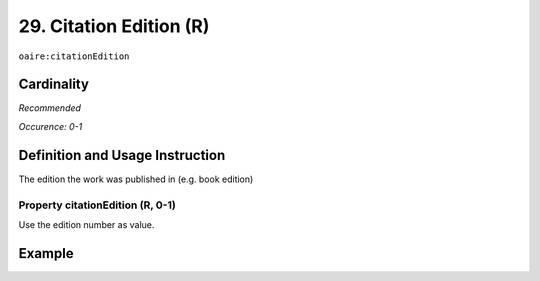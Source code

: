 .. _aire:citationEdition:

29. Citation Edition (R)
========================

``oaire:citationEdition``

Cardinality
~~~~~~~~~~~

*Recommended*

*Occurence: 0-1*

Definition and Usage Instruction
~~~~~~~~~~~~~~~~~~~~~~~~~~~~~~~~

The edition the work was published in (e.g. book edition)

Property citationEdition (R, 0-1)
---------------------------------

Use the edition number as value.

Example
~~~~~~~

.. code-block:: xml
   :linenos:

   <oaire:citationEdition>2</oaire:citationEdition>

